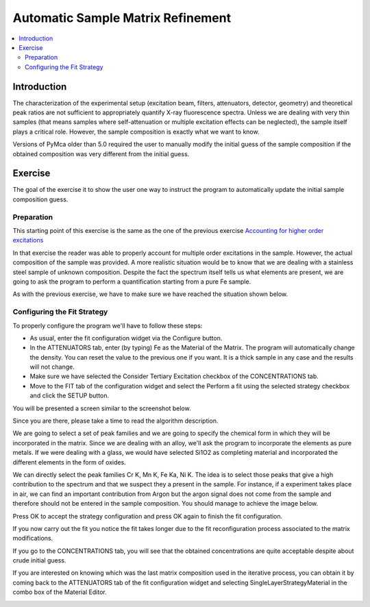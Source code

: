 Automatic Sample Matrix Refinement
==================================


.. |img1| image:: ./img/matrix_01.png
   :width: 400px
   :align: middle
   :alt: Fitted Steel Data

.. |img2| image:: ./img/matrix_02.png
   :width: 400px
   :align: middle
   :alt: The Single Layer Strategy Window

.. |img3| image:: ./img/matrix_03.png
   :width: 400px
   :align: middle
   :alt: Strategy Configured

.. |img4| image:: ./img/matrix_04.png
   :align: middle
   :alt: Last Composition

.. contents::
   :local:

Introduction
------------

The characterization of the experimental setup (excitation beam, filters, attenuators, detector, geometry) and theoretical peak ratios are not sufficient to appropriately quantify X-ray fluorescence spectra. Unless we are dealing with very thin samples (that means samples where self-attenuation or multiple excitation effects can be neglected), the sample itself plays a critical role. However, the sample composition is exactly what we want to know.

Versions of PyMca older than 5.0 required the user to manually modify the initial guess of the sample composition if the obtained composition was very different from the initial guess.

Exercise
--------

The goal of the exercise it to show the user one way to instruct the program to automatically update the initial sample composition guess.


Preparation
...........

This starting point of this exercise is the same as the one of the previous exercise `Accounting for higher order excitations <../tertiary/index.html>`_

In that exercise the reader was able to properly account for multiple order excitations in the sample. However, the actual composition of the sample was provided. A more realistic situation would be to know that we are dealing with a stainless steel sample of unknown composition. Despite the fact the spectrum itself tells us what elements are present, we are going to ask the program to perform a quantification starting from a pure Fe sample.

As with the previous exercise, we have to make sure we have reached the situation shown below.

|img1|


Configuring the Fit Strategy
............................

To properly configure the program we'll have to follow these steps:

- As usual, enter the fit configuration widget via the Configure button.
- In the ATTENUATORS tab, enter (by typing) Fe as the Material of the Matrix. The program will automatically change the density. You can reset the value to the previous one if you want. It is a thick sample in any case and the results will not change. 
- Make sure we have selected the Consider Tertiary Excitation checkbox of the CONCENTRATIONS tab.
- Move to the FIT tab of the configuration widget and select the Perform a fit using the selected strategy checkbox and click the SETUP button.

You will be presented a screen similar to the screenshot below.

|img2|

Since you are there, please take a time to read the algorithm description.

We are going to select a set of peak families and we are going to specify the chemical form in which they will be incorporated in the matrix. Since we are dealing with an alloy, we'll ask the program to incorporate the elements as pure metals. If we were dealing with a glass, we would have selected Si1O2 as completing material and incorporated the different elements in the form of oxides.

We can directly select the peak families Cr K, Mn K, Fe Ka, Ni K. The idea is to select those peaks that give a high contribution to the spectrum and that we suspect they a present in the sample. For instance, if a experiment takes place in air, we can find an important contribution from Argon but the argon signal does not come from the sample and therefore should not be entered in the sample composition. You should manage to achieve the image below.

|img3|

Press OK to accept the strategy configuration and press OK again to finish the fit configuration.

If you now carry out the fit you notice the fit takes longer due to the fit reconfiguration process associated to the matrix modifications.

If you go to the CONCENTRATIONS tab, you will see that the obtained concentrations are quite acceptable despite about crude initial guess.

If you are interested on knowing which was the last matrix composition used in the iterative process, you can obtain it by coming back to the ATTENUATORS tab of the fit configuration widget and selecting SingleLayerStrategyMaterial in the combo box of the Material Editor.

|img4|

